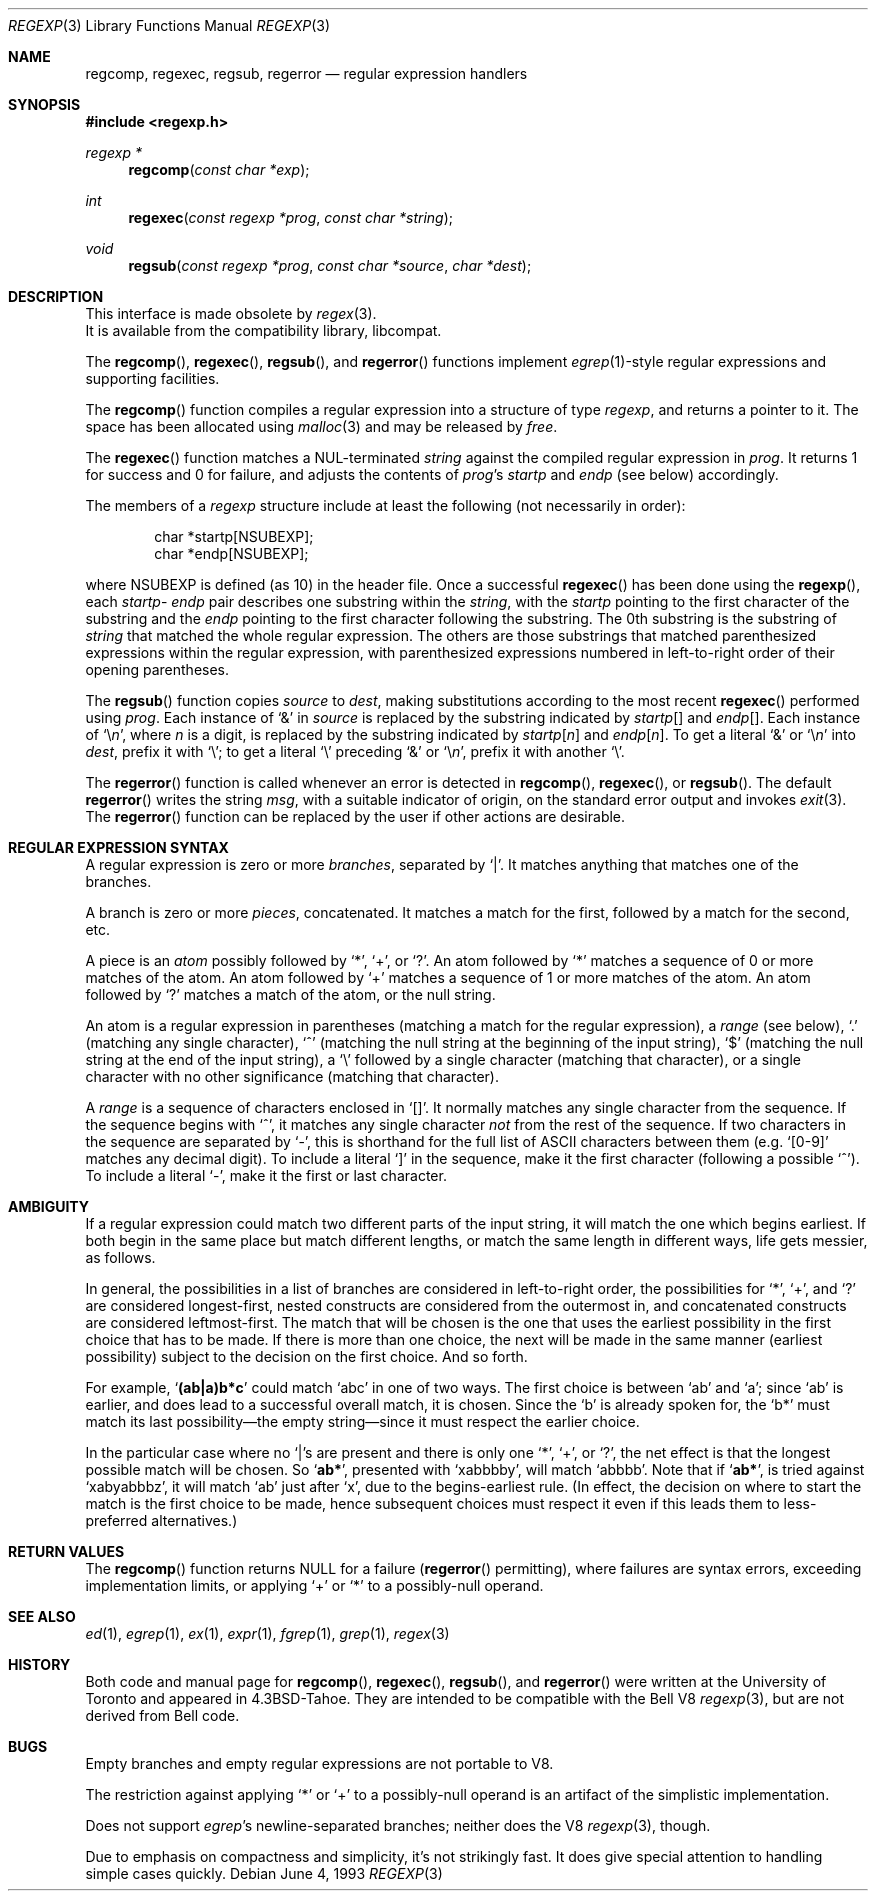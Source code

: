 .\" Copyright (c) 1991, 1993
.\"	The Regents of the University of California.  All rights reserved.
.\"
.\" Redistribution and use in source and binary forms, with or without
.\" modification, are permitted provided that the following conditions
.\" are met:
.\" 1. Redistributions of source code must retain the above copyright
.\"    notice, this list of conditions and the following disclaimer.
.\" 2. Redistributions in binary form must reproduce the above copyright
.\"    notice, this list of conditions and the following disclaimer in the
.\"    documentation and/or other materials provided with the distribution.
.\" 3. All advertising materials mentioning features or use of this software
.\"    must display the following acknowledgement:
.\"	This product includes software developed by the University of
.\"	California, Berkeley and its contributors.
.\" 4. Neither the name of the University nor the names of its contributors
.\"    may be used to endorse or promote products derived from this software
.\"    without specific prior written permission.
.\"
.\" THIS SOFTWARE IS PROVIDED BY THE REGENTS AND CONTRIBUTORS ``AS IS'' AND
.\" ANY EXPRESS OR IMPLIED WARRANTIES, INCLUDING, BUT NOT LIMITED TO, THE
.\" IMPLIED WARRANTIES OF MERCHANTABILITY AND FITNESS FOR A PARTICULAR PURPOSE
.\" ARE DISCLAIMED.  IN NO EVENT SHALL THE REGENTS OR CONTRIBUTORS BE LIABLE
.\" FOR ANY DIRECT, INDIRECT, INCIDENTAL, SPECIAL, EXEMPLARY, OR CONSEQUENTIAL
.\" DAMAGES (INCLUDING, BUT NOT LIMITED TO, PROCUREMENT OF SUBSTITUTE GOODS
.\" OR SERVICES; LOSS OF USE, DATA, OR PROFITS; OR BUSINESS INTERRUPTION)
.\" HOWEVER CAUSED AND ON ANY THEORY OF LIABILITY, WHETHER IN CONTRACT, STRICT
.\" LIABILITY, OR TORT (INCLUDING NEGLIGENCE OR OTHERWISE) ARISING IN ANY WAY
.\" OUT OF THE USE OF THIS SOFTWARE, EVEN IF ADVISED OF THE POSSIBILITY OF
.\" SUCH DAMAGE.
.\"
.\"     @(#)regexp.3	8.1 (Berkeley) 6/4/93
.\" $FreeBSD: src/lib/libcompat/regexp/regexp.3,v 1.3.2.3 1999/08/29 14:56:31 peter Exp $
.\"
.Dd June 4, 1993
.Dt REGEXP 3
.Os
.Sh NAME
.Nm regcomp ,
.Nm regexec ,
.Nm regsub ,
.Nm regerror
.Nd regular expression handlers
.Sh SYNOPSIS
.Fd #include <regexp.h>
.Ft regexp *
.Fn regcomp "const char *exp"
.Ft int
.Fn regexec "const regexp *prog" "const char *string"
.Ft void
.Fn regsub "const regexp *prog" "const char *source" "char *dest"
.Sh DESCRIPTION
This interface is made obsolete by
.Xr regex 3 .
.br
It is available from the compatibility library, libcompat.
.Pp
The
.Fn regcomp ,
.Fn regexec ,
.Fn regsub ,
and
.Fn regerror
functions
implement
.Xr egrep 1 Ns -style
regular expressions and supporting facilities.
.Pp
The
.Fn regcomp
function
compiles a regular expression into a structure of type
.Xr regexp ,
and returns a pointer to it.
The space has been allocated using
.Xr malloc 3
and may be released by
.Xr free .
.Pp
The
.Fn regexec
function
matches a
.Dv NUL Ns -terminated
.Fa string
against the compiled regular expression
in
.Fa prog .
It returns 1 for success and 0 for failure, and adjusts the contents of
.Fa prog Ns 's
.Em startp
and
.Em endp
(see below) accordingly.
.Pp
The members of a
.Xr regexp
structure include at least the following (not necessarily in order):
.Bd -literal -offset indent
char *startp[NSUBEXP];
char *endp[NSUBEXP];
.Ed
.Pp
where
.Dv NSUBEXP
is defined (as 10) in the header file.
Once a successful
.Fn regexec
has been done using the
.Fn regexp ,
each
.Em startp Ns - Em endp
pair describes one substring
within the
.Fa string ,
with the
.Em startp
pointing to the first character of the substring and
the
.Em endp
pointing to the first character following the substring.
The 0th substring is the substring of
.Fa string
that matched the whole
regular expression.
The others are those substrings that matched parenthesized expressions
within the regular expression, with parenthesized expressions numbered
in left-to-right order of their opening parentheses.
.Pp
The
.Fn regsub
function
copies
.Fa source
to
.Fa dest ,
making substitutions according to the
most recent
.Fn regexec
performed using
.Fa prog .
Each instance of `&' in
.Fa source
is replaced by the substring
indicated by
.Em startp Ns Bq
and
.Em endp Ns Bq .
Each instance of
.Sq \e Ns Em n ,
where
.Em n
is a digit, is replaced by
the substring indicated by
.Em startp Ns Bq Em n
and
.Em endp Ns Bq Em n .
To get a literal `&' or
.Sq \e Ns Em n
into
.Fa dest ,
prefix it with `\e';
to get a literal `\e' preceding `&' or
.Sq \e Ns Em n ,
prefix it with
another `\e'.
.Pp
The
.Fn regerror
function
is called whenever an error is detected in
.Fn regcomp ,
.Fn regexec ,
or
.Fn regsub .
The default
.Fn regerror
writes the string
.Fa msg ,
with a suitable indicator of origin,
on the standard
error output
and invokes
.Xr exit 3 .
The
.Fn regerror
function
can be replaced by the user if other actions are desirable.
.Sh REGULAR EXPRESSION SYNTAX
A regular expression is zero or more
.Em branches ,
separated by `|'.
It matches anything that matches one of the branches.
.Pp
A branch is zero or more
.Em pieces ,
concatenated.
It matches a match for the first, followed by a match for the second, etc.
.Pp
A piece is an
.Em atom
possibly followed by `*', `+', or `?'.
An atom followed by `*' matches a sequence of 0 or more matches of the atom.
An atom followed by `+' matches a sequence of 1 or more matches of the atom.
An atom followed by `?' matches a match of the atom, or the null string.
.Pp
An atom is a regular expression in parentheses (matching a match for the
regular expression), a
.Em range
(see below), `.'
(matching any single character), `^' (matching the null string at the
beginning of the input string), `$' (matching the null string at the
end of the input string), a `\e' followed by a single character (matching
that character), or a single character with no other significance
(matching that character).
.Pp
A
.Em range
is a sequence of characters enclosed in `[]'.
It normally matches any single character from the sequence.
If the sequence begins with `^',
it matches any single character
.Em not
from the rest of the sequence.
If two characters in the sequence are separated by `\-', this is shorthand
for the full list of
.Tn ASCII
characters between them
(e.g. `[0-9]' matches any decimal digit).
To include a literal `]' in the sequence, make it the first character
(following a possible `^').
To include a literal `\-', make it the first or last character.
.Sh AMBIGUITY
If a regular expression could match two different parts of the input string,
it will match the one which begins earliest.
If both begin in the same place but match different lengths, or match
the same length in different ways, life gets messier, as follows.
.Pp
In general, the possibilities in a list of branches are considered in
left-to-right order, the possibilities for `*', `+', and `?' are
considered longest-first, nested constructs are considered from the
outermost in, and concatenated constructs are considered leftmost-first.
The match that will be chosen is the one that uses the earliest
possibility in the first choice that has to be made.
If there is more than one choice, the next will be made in the same manner
(earliest possibility) subject to the decision on the first choice.
And so forth.
.Pp
For example,
.Sq Li (ab|a)b*c
could match
`abc' in one of two ways.
The first choice is between `ab' and `a'; since `ab' is earlier, and does
lead to a successful overall match, it is chosen.
Since the `b' is already spoken for,
the `b*' must match its last possibility\(emthe empty string\(emsince
it must respect the earlier choice.
.Pp
In the particular case where no `|'s are present and there is only one
`*', `+', or `?', the net effect is that the longest possible
match will be chosen.
So
.Sq Li ab* ,
presented with `xabbbby', will match `abbbb'.
Note that if
.Sq Li ab* ,
is tried against `xabyabbbz', it
will match `ab' just after `x', due to the begins-earliest rule.
(In effect, the decision on where to start the match is the first choice
to be made, hence subsequent choices must respect it even if this leads them
to less-preferred alternatives.)
.Sh RETURN VALUES
The
.Fn regcomp
function
returns
.Dv NULL
for a failure
.Pf ( Fn regerror
permitting),
where failures are syntax errors, exceeding implementation limits,
or applying `+' or `*' to a possibly-null operand.
.Sh SEE ALSO
.Xr ed 1 ,
.Xr egrep 1 ,
.Xr ex 1 ,
.Xr expr 1 ,
.Xr fgrep 1 ,
.Xr grep 1 ,
.Xr regex 3
.Sh HISTORY
Both code and manual page for
.Fn regcomp ,
.Fn regexec ,
.Fn regsub ,
and
.Fn regerror
were written at the University of Toronto
and appeared in
.Bx 4.3 tahoe .
They are intended to be compatible with the Bell V8
.Xr regexp 3 ,
but are not derived from Bell code.
.Sh BUGS
Empty branches and empty regular expressions are not portable to V8.
.Pp
The restriction against
applying `*' or `+' to a possibly-null operand is an artifact of the
simplistic implementation.
.Pp
Does not support
.Xr egrep Ns 's
newline-separated branches;
neither does the V8
.Xr regexp 3 ,
though.
.Pp
Due to emphasis on
compactness and simplicity,
it's not strikingly fast.
It does give special attention to handling simple cases quickly.
